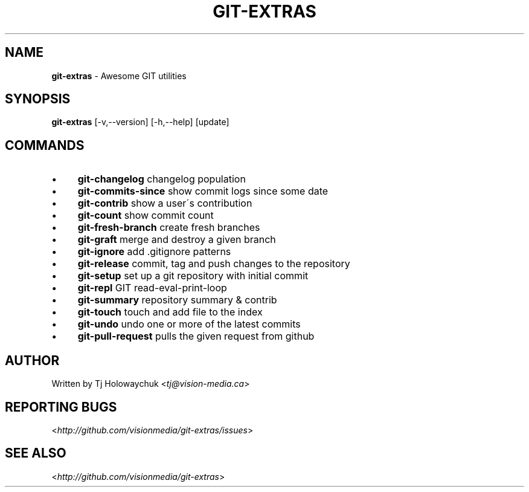 .\" generated with Ronn/v0.7.3
.\" http://github.com/rtomayko/ronn/tree/0.7.3
.
.TH "GIT\-EXTRAS" "1" "March 2011" "" "Git Extras"
.
.SH "NAME"
\fBgit\-extras\fR \- Awesome GIT utilities
.
.SH "SYNOPSIS"
\fBgit\-extras\fR [\-v,\-\-version] [\-h,\-\-help] [update]
.
.SH "COMMANDS"
.
.IP "\(bu" 4
\fBgit\-changelog\fR changelog population
.
.IP "\(bu" 4
\fBgit\-commits\-since\fR show commit logs since some date
.
.IP "\(bu" 4
\fBgit\-contrib\fR show a user\'s contribution
.
.IP "\(bu" 4
\fBgit\-count\fR show commit count
.
.IP "\(bu" 4
\fBgit\-fresh\-branch\fR create fresh branches
.
.IP "\(bu" 4
\fBgit\-graft\fR merge and destroy a given branch
.
.IP "\(bu" 4
\fBgit\-ignore\fR add \.gitignore patterns
.
.IP "\(bu" 4
\fBgit\-release\fR commit, tag and push changes to the repository
.
.IP "\(bu" 4
\fBgit\-setup\fR set up a git repository with initial commit
.
.IP "\(bu" 4
\fBgit\-repl\fR GIT read\-eval\-print\-loop
.
.IP "\(bu" 4
\fBgit\-summary\fR repository summary & contrib
.
.IP "\(bu" 4
\fBgit\-touch\fR touch and add file to the index
.
.IP "\(bu" 4
\fBgit\-undo\fR undo one or more of the latest commits
.
.IP "\(bu" 4
\fBgit\-pull\-request\fR pulls the given request from github
.
.IP "" 0
.
.SH "AUTHOR"
Written by Tj Holowaychuk <\fItj@vision\-media\.ca\fR>
.
.SH "REPORTING BUGS"
<\fIhttp://github\.com/visionmedia/git\-extras/issues\fR>
.
.SH "SEE ALSO"
<\fIhttp://github\.com/visionmedia/git\-extras\fR>
